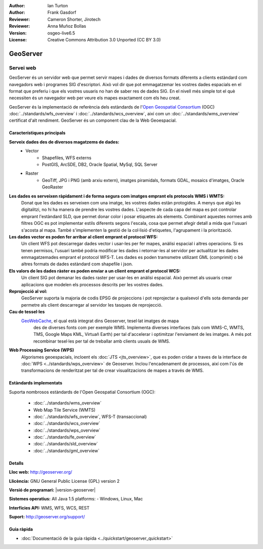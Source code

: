 :Author: Ian Turton
:Author: Frank Gasdorf
:Reviewer: Cameron Shorter, Jirotech
:Reviewer: Anna Muñoz Bollas
:Version: osgeo-live6.5
:License: Creative Commons Attribution 3.0 Unported (CC BY 3.0)

.. image:: /images/project_logos/logo-GeoServer.png
  :alt: project logo
  :align: right
  :target: http://geoserver.org/

.. image:: /images/logos/OSGeo_project.png
  :scale: 100 %
  :alt: OSGeo Project
  :align: right
  :target: http://www.osgeo.org

GeoServer
================================================================================

Servei web
~~~~~~~~~~~~~~~~~~~~~~~~~~~~~~~~~~~~~~~~~~~~~~~~~~~~~~~~~~~~~~~~~~~~~~~~~~~~~~~~

GeoServer és un servidor web que permet servir mapes i dades de diversos formats diferents a clients estàndard com navegadors web i programes SIG d'escriptori. Això vol dir que pot emmagatzemar les vostres dades espacials en el format que preferiu i que els vostres usuaris no han de saber res de dades SIG. En el nivell més simple tot el què necessiten és un navegador web per veure els mapes exactament com els heu creat.

GeoServer és la implementació de referència dels estàndards de l'`Open Geospatial 
Consortium <http://www.opengeospatial.org>`_ (OGC) 
:doc:`../standards/wfs_overview` i 
:doc:`../standards/wcs_overview`, 
així com un :doc:`../standards/wms_overview` certificat d'alt rendiment. 
GeoServer és un component clau de la Web Geoespacial. 

.. image:: /images/projects/geoserver/geoserver.png
  :scale: 60 %
  :alt: Screen Shot of GeoServer
  :align: right

Característiques principals
--------------------------------------------------------------------------------

**Serveix dades des de diversos magatzems de dades:**
    * Vector
        - Shapefiles, WFS externs
        - PostGIS, ArcSDE, DB2, Oracle Spatial, MySql, SQL Server
    * Raster
        - GeoTiff, JPG i PNG (amb arxiu extern), imatges piramidals, formats GDAL, mosaics d'imatges, Oracle GeoRaster

**Les dades es serveixen ràpidament i de forma segura com imatges emprant els protocols WMS i WMTS:**
    Donat que les dades es serveixen com una imatge, les vostres dades estàn protogides. A menys que algú les digitalitzi, no hi ha manera de prendre les vostres dades.
    L'aspecte de cada capa del mapa es pot controlar emprant l'estàndard SLD, que permet donar color i posar etiquetes als elements. Combinant aquestes normes amb filtres OGC es pot implementar estils diferents segons l'escala, cosa que permet afegir detall a mida que l'usuari s'acosta al mapa. També s'implementen la gestió de la col·lisió d'etiquetes, l'agrupament i la priorització.

**Les dades vector es poden fer arribar al client emprant el protocol WFS:**
     Un client WFS pot descarregar dades vector i usar-les per fer mapes, anàlisi espacial i altres operacions. Si es tenen permisos, l'usuari també podria modificar les dades i retornar-les al servidor per actualitzar les dades emmagatzemades emprant el protocol WFS-T.
     Les dades es poden tramsmetre utilizant GML (comprimit) o bé altres formats de dades estàndard com shapefile i json.

**Els valors de les dades ràster es poden enviar a un client emprant el protocol WCS:**
    Un client SIG pot demanar les dades raster per usar-les en anàlisi espacial. Això permet als usuaris crear aplicacions que modelen els processos descrits per les vostres dades.

**Reprojecció al vol:**
     GeoServer suporta la majoria de codis EPSG de projeccions i pot reprojectar a qualsevol d'ells sota demanda per permetre als client descarregar al servidor les tasques de reprojecció.

**Cau de tessel·les** 
    `GeoWebCache <http://geowebcache.org/>`_, el qual està integrat dins Geoserver, tesel·lat imatges de mapa
	des de diverses fonts com per exemple WMS. Implementa diverses interfaces (tals com WMS-C, WMTS, TMS, Google Maps KML,
	Virtuañ Earth) per tal d'accelerar i optimitzar l'enviament de les imatges. A més pot recombinar tesel·les per tal de 
	treballar amb clients usuals de WMS.
	
**Web Processing Service (WPS)** 
	Algorismes geoespacials, incloent els :doc:`JTS <jts_overview>`, 
	que es poden cridar a traves de la interface de :doc:`WPS <../standards/wps_overview>` de Geoserver.
	Inclou l'encadenament de processos, així com l'ús de transformacions de renderitzat per tal de crear
	visualitzacions de mapes a través de WMS.
	
Estàndards implementats
--------------------------------------------------------------------------------

Suporta nombrosos estàndards de l'Open Geospatial Consortium  (OGC):

  * :doc:`../standards/wms_overview`
  * Web Map Tile Service (WMTS)
  * :doc:`../standards/wfs_overview`, WFS-T (transaccional)
  * :doc:`../standards/wcs_overview`
  * :doc:`../standards/wps_overview`
  * :doc:`../standards/fe_overview`
  * :doc:`../standards/sld_overview` 
  * :doc:`../standards/gml_overview`

Detalls
--------------------------------------------------------------------------------

**Lloc web:** http://geoserver.org/

**Llicència:** GNU General Public License (GPL) version 2

**Versió de programari:** |version-geoserver|

**Sistemes operatius:** All Java 1.5 platforms: - Windows, Linux, Mac

**Interfícies API:** WMS, WFS, WCS, REST

**Suport:** http://geoserver.org/support/

Guia ràpida
--------------------------------------------------------------------------------
    
* :doc:`Documentació de la guia ràpida <../quickstart/geoserver_quickstart>`
